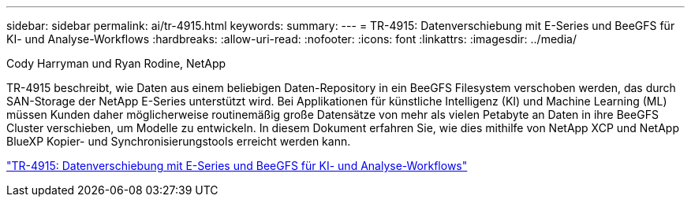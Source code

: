 ---
sidebar: sidebar 
permalink: ai/tr-4915.html 
keywords:  
summary:  
---
= TR-4915: Datenverschiebung mit E-Series und BeeGFS für KI- und Analyse-Workflows
:hardbreaks:
:allow-uri-read: 
:nofooter: 
:icons: font
:linkattrs: 
:imagesdir: ../media/


Cody Harryman und Ryan Rodine, NetApp

[role="lead"]
TR-4915 beschreibt, wie Daten aus einem beliebigen Daten-Repository in ein BeeGFS Filesystem verschoben werden, das durch SAN-Storage der NetApp E-Series unterstützt wird. Bei Applikationen für künstliche Intelligenz (KI) und Machine Learning (ML) müssen Kunden daher möglicherweise routinemäßig große Datensätze von mehr als vielen Petabyte an Daten in ihre BeeGFS Cluster verschieben, um Modelle zu entwickeln. In diesem Dokument erfahren Sie, wie dies mithilfe von NetApp XCP und NetApp BlueXP Kopier- und Synchronisierungstools erreicht werden kann.

link:https://www.netapp.com/pdf.html?item=/media/65882-tr-4915.pdf["TR-4915: Datenverschiebung mit E-Series und BeeGFS für KI- und Analyse-Workflows"^]
